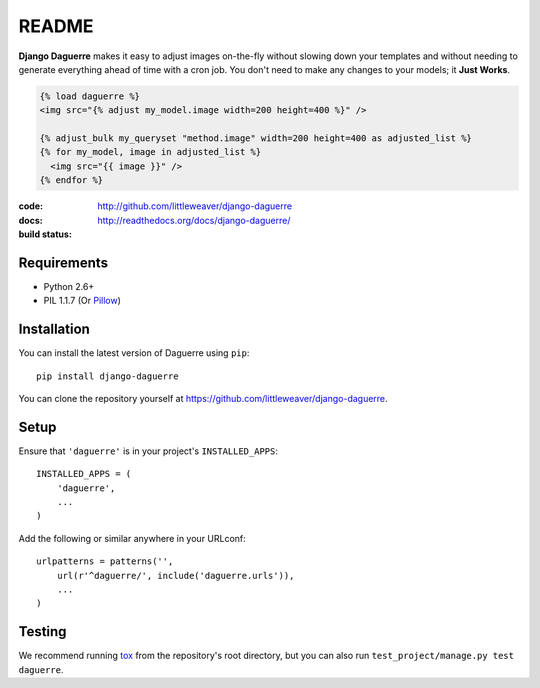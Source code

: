 README
======

**Django Daguerre** makes it easy to adjust images on-the-fly without
slowing down your templates and without needing to generate everything
ahead of time with a cron job. You don't need to make any changes to
your models; it **Just Works**.

.. code-block:: html+django

    {% load daguerre %}
    <img src="{% adjust my_model.image width=200 height=400 %}" />

    {% adjust_bulk my_queryset "method.image" width=200 height=400 as adjusted_list %}
    {% for my_model, image in adjusted_list %}
      <img src="{{ image }}" />
    {% endfor %}


:code:         http://github.com/littleweaver/django-daguerre
:docs:         http://readthedocs.org/docs/django-daguerre/
:build status: |build-image|

.. |build-image| image:: https://secure.travis-ci.org/littleweaver/django-daguerre.png?branch=master
                 :target: http://travis-ci.org/littleweaver/django-daguerre/branches

Requirements
------------

* Python 2.6+
* PIL 1.1.7 (Or `Pillow <http://pypi.python.org/pypi/Pillow>`_)

Installation
------------

You can install the latest version of Daguerre using ``pip``::

    pip install django-daguerre

You can clone the repository yourself at https://github.com/littleweaver/django-daguerre.

.. highlight:: python

Setup
-----

Ensure that ``'daguerre'`` is in your project's ``INSTALLED_APPS``::

   INSTALLED_APPS = (
       'daguerre',
       ...
   )

Add the following or similar anywhere in your URLconf::

   urlpatterns = patterns('',
       url(r'^daguerre/', include('daguerre.urls')),
       ...
   )

Testing
-------

We recommend running `tox`_ from the repository's root directory,
but you can also run ``test_project/manage.py test daguerre``.

.. _tox: http://tox.readthedocs.org/en/latest/
